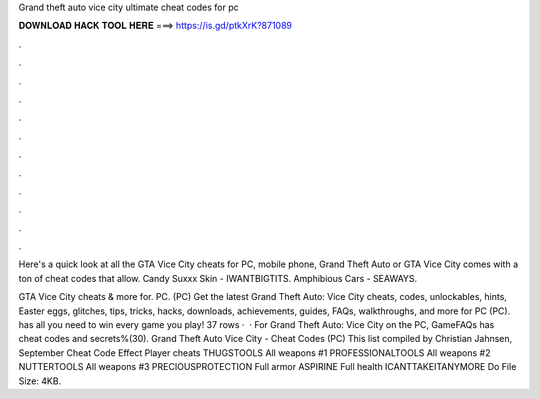 Grand theft auto vice city ultimate cheat codes for pc



𝐃𝐎𝐖𝐍𝐋𝐎𝐀𝐃 𝐇𝐀𝐂𝐊 𝐓𝐎𝐎𝐋 𝐇𝐄𝐑𝐄 ===> https://is.gd/ptkXrK?871089



.



.



.



.



.



.



.



.



.



.



.



.

Here's a quick look at all the GTA Vice City cheats for PC, mobile phone, Grand Theft Auto or GTA Vice City comes with a ton of cheat codes that allow. Candy Suxxx Skin - IWANTBIGTITS. Amphibious Cars - SEAWAYS.

GTA Vice City cheats & more for. PC. (PC) Get the latest Grand Theft Auto: Vice City cheats, codes, unlockables, hints, Easter eggs, glitches, tips, tricks, hacks, downloads, achievements, guides, FAQs, walkthroughs, and more for PC (PC).  has all you need to win every game you play! 37 rows ·  · For Grand Theft Auto: Vice City on the PC, GameFAQs has cheat codes and secrets%(30). Grand Theft Auto Vice City - Cheat Codes (PC) This list compiled by Christian Jahnsen, September Cheat Code Effect Player cheats THUGSTOOLS All weapons #1 PROFESSIONALTOOLS All weapons #2 NUTTERTOOLS All weapons #3 PRECIOUSPROTECTION Full armor ASPIRINE Full health ICANTTAKEITANYMORE Do File Size: 4KB.
